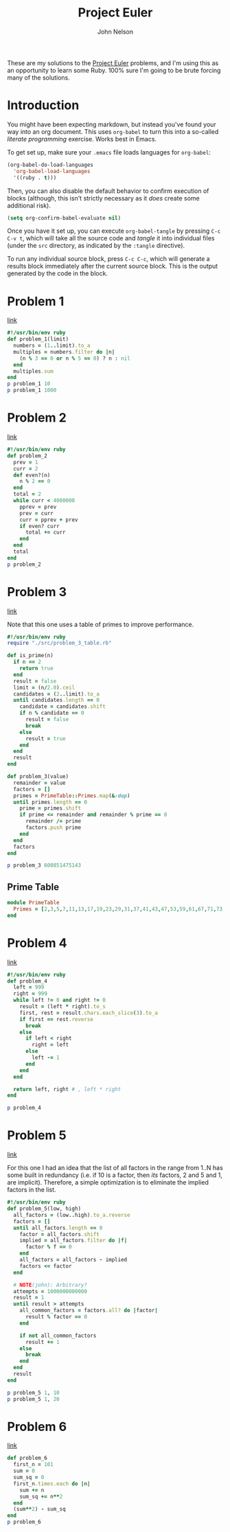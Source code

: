 #+TITLE: Project Euler
#+AUTHOR: John Nelson

These are my solutions to the [[https://projecteuler.net/][Project Euler]] problems, and I'm using this as an opportunity to learn some Ruby. 100% sure I'm going to be brute forcing many of the solutions.

* Introduction
You might have been expecting markdown, but instead you've found your way into an org document. This uses =org-babel= to turn this into a so-called /literate programming/ exercise. Works best in Emacs.

To get set up, make sure your =.emacs= file loads languages for =org-babel=:

#+BEGIN_SRC emacs-lisp
(org-babel-do-load-languages
  'org-babel-load-languages
  '((ruby . t)))
#+END_SRC

Then, you can also disable the default behavior to confirm execution of blocks (although, this isn't strictly necessary as it /does/ create some additional risk).

#+BEGIN_SRC emacs-lisp
(setq org-confirm-babel-evaluate nil)
#+END_SRC

Once you have it set up, you can execute =org-babel-tangle= by pressing =C-c C-v t=, which will take all the source code and /tangle/ it into individual files (under the =src= directory, as indicated by the =:tangle= directive).

To run any individual source block, press =C-c C-c=, which will generate a results block immediately after the current source block. This is the output generated by the code in the block.
* Problem 1
[[https://projecteuler.net/problem=1][link]]

#+name: problem_1
#+BEGIN_SRC ruby :tangle src/problem_1.rb
#!/usr/bin/env ruby
def problem_1(limit)
  numbers = (1..limit).to_a
  multiples = numbers.filter do |n|
    (n % 3 == 0 or n % 5 == 0) ? n : nil
  end
  multiples.sum
end
p problem_1 10
p problem_1 1000
#+END_SRC
* Problem 2
[[https://projecteuler.net/problem=2][link]]

#+name: problem_2
#+BEGIN_SRC ruby :tangle src/problem_2.rb
#!/usr/bin/env ruby
def problem_2
  prev = 1
  curr = 2
  def even?(n)
    n % 2 == 0
  end
  total = 2
  while curr < 4000000
    pprev = prev
    prev = curr
    curr = pprev + prev
    if even? curr
      total += curr
    end
  end
  total
end
p problem_2
#+END_SRC
* Problem 3
[[https://projecteuler.net/problem=3][link]]

Note that this one uses a table of primes to improve performance.

#+name: problem_3
#+BEGIN_SRC ruby :tangle src/problem_3.rb
#!/usr/bin/env ruby
require "./src/problem_3_table.rb"

def is_prime(n)
  if n == 2
    return true
  end
  result = false
  limit = (n/2.0).ceil
  candidates = (2..limit).to_a
  until candidates.length == 0
    candidate = candidates.shift
    if n % candidate == 0
      result = false
      break
    else
      result = true
    end
  end
  result
end

def problem_3(value)
  remainder = value
  factors = []
  primes = PrimeTable::Primes.map(&:dup)
  until primes.length == 0
    prime = primes.shift
    if prime <= remainder and remainder % prime == 0
      remainder /= prime
      factors.push prime
    end
  end
  factors
end

p problem_3 600851475143
#+END_SRC

** Prime Table
#+BEGIN_SRC ruby :tangle src/problem_3_table.rb
module PrimeTable
  Primes = [2,3,5,7,11,13,17,19,23,29,31,37,41,43,47,53,59,61,67,71,73,79,83,89,97,101,103,107,109,113,127,131,137,139,149,151,157,163,167,173,179,181,191,193,197,199,211,223,227,229,233,239,241,251,257,263,269,271,277,281,283,293,307,311,313,317,331,337,347,349,353,359,367,373,379,383,389,397,401,409,419,421,431,433,439,443,449,457,461,463,467,479,487,491,499,503,509,521,523,541,547,557,563,569,571,577,587,593,599,601,607,613,617,619,631,641,643,647,653,659,661,673,677,683,691,701,709,719,727,733,739,743,751,757,761,769,773,787,797,809,811,821,823,827,829,839,853,857,859,863,877,881,883,887,907,911,919,929,937,941,947,953,967,971,977,983,991,997,1009,1013,1019,1021,1031,1033,1039,1049,1051,1061,1063,1069,1087,1091,1093,1097,1103,1109,1117,1123,1129,1151,1153,1163,1171,1181,1187,1193,1201,1213,1217,1223,1229,1231,1237,1249,1259,1277,1279,1283,1289,1291,1297,1301,1303,1307,1319,1321,1327,1361,1367,1373,1381,1399,1409,1423,1427,1429,1433,1439,1447,1451,1453,1459,1471,1481,1483,1487,1489,1493,1499,1511,1523,1531,1543,1549,1553,1559,1567,1571,1579,1583,1597,1601,1607,1609,1613,1619,1621,1627,1637,1657,1663,1667,1669,1693,1697,1699,1709,1721,1723,1733,1741,1747,1753,1759,1777,1783,1787,1789,1801,1811,1823,1831,1847,1861,1867,1871,1873,1877,1879,1889,1901,1907,1913,1931,1933,1949,1951,1973,1979,1987,1993,1997,1999,2003,2011,2017,2027,2029,2039,2053,2063,2069,2081,2083,2087,2089,2099,2111,2113,2129,2131,2137,2141,2143,2153,2161,2179,2203,2207,2213,2221,2237,2239,2243,2251,2267,2269,2273,2281,2287,2293,2297,2309,2311,2333,2339,2341,2347,2351,2357,2371,2377,2381,2383,2389,2393,2399,2411,2417,2423,2437,2441,2447,2459,2467,2473,2477,2503,2521,2531,2539,2543,2549,2551,2557,2579,2591,2593,2609,2617,2621,2633,2647,2657,2659,2663,2671,2677,2683,2687,2689,2693,2699,2707,2711,2713,2719,2729,2731,2741,2749,2753,2767,2777,2789,2791,2797,2801,2803,2819,2833,2837,2843,2851,2857,2861,2879,2887,2897,2903,2909,2917,2927,2939,2953,2957,2963,2969,2971,2999,3001,3011,3019,3023,3037,3041,3049,3061,3067,3079,3083,3089,3109,3119,3121,3137,3163,3167,3169,3181,3187,3191,3203,3209,3217,3221,3229,3251,3253,3257,3259,3271,3299,3301,3307,3313,3319,3323,3329,3331,3343,3347,3359,3361,3371,3373,3389,3391,3407,3413,3433,3449,3457,3461,3463,3467,3469,3491,3499,3511,3517,3527,3529,3533,3539,3541,3547,3557,3559,3571,3581,3583,3593,3607,3613,3617,3623,3631,3637,3643,3659,3671,3673,3677,3691,3697,3701,3709,3719,3727,3733,3739,3761,3767,3769,3779,3793,3797,3803,3821,3823,3833,3847,3851,3853,3863,3877,3881,3889,3907,3911,3917,3919,3923,3929,3931,3943,3947,3967,3989,4001,4003,4007,4013,4019,4021,4027,4049,4051,4057,4073,4079,4091,4093,4099,4111,4127,4129,4133,4139,4153,4157,4159,4177,4201,4211,4217,4219,4229,4231,4241,4243,4253,4259,4261,4271,4273,4283,4289,4297,4327,4337,4339,4349,4357,4363,4373,4391,4397,4409,4421,4423,4441,4447,4451,4457,4463,4481,4483,4493,4507,4513,4517,4519,4523,4547,4549,4561,4567,4583,4591,4597,4603,4621,4637,4639,4643,4649,4651,4657,4663,4673,4679,4691,4703,4721,4723,4729,4733,4751,4759,4783,4787,4789,4793,4799,4801,4813,4817,4831,4861,4871,4877,4889,4903,4909,4919,4931,4933,4937,4943,4951,4957,4967,4969,4973,4987,4993,4999,5003,5009,5011,5021,5023,5039,5051,5059,5077,5081,5087,5099,5101,5107,5113,5119,5147,5153,5167,5171,5179,5189,5197,5209,5227,5231,5233,5237,5261,5273,5279,5281,5297,5303,5309,5323,5333,5347,5351,5381,5387,5393,5399,5407,5413,5417,5419,5431,5437,5441,5443,5449,5471,5477,5479,5483,5501,5503,5507,5519,5521,5527,5531,5557,5563,5569,5573,5581,5591,5623,5639,5641,5647,5651,5653,5657,5659,5669,5683,5689,5693,5701,5711,5717,5737,5741,5743,5749,5779,5783,5791,5801,5807,5813,5821,5827,5839,5843,5849,5851,5857,5861,5867,5869,5879,5881,5897,5903,5923,5927,5939,5953,5981,5987,6007,6011,6029,6037,6043,6047,6053,6067,6073,6079,6089,6091,6101,6113,6121,6131,6133,6143,6151,6163,6173,6197,6199,6203,6211,6217,6221,6229,6247,6257,6263,6269,6271,6277,6287,6299,6301,6311,6317,6323,6329,6337,6343,6353,6359,6361,6367,6373,6379,6389,6397,6421,6427,6449,6451,6469,6473,6481,6491,6521,6529,6547,6551,6553,6563,6569,6571,6577,6581,6599,6607,6619,6637,6653,6659,6661,6673,6679,6689,6691,6701,6703,6709,6719,6733,6737,6761,6763,6779,6781,6791,6793,6803,6823,6827,6829,6833,6841,6857,6863,6869,6871,6883,6899,6907,6911,6917,6947,6949,6959,6961,6967,6971,6977,6983,6991,6997,7001,7013,7019,7027,7039,7043,7057,7069,7079,7103,7109,7121,7127,7129,7151,7159,7177,7187,7193,7207,7211,7213,7219,7229,7237,7243,7247,7253,7283,7297,7307,7309,7321,7331,7333,7349,7351,7369,7393,7411,7417,7433,7451,7457,7459,7477,7481,7487,7489,7499,7507,7517,7523,7529,7537,7541,7547,7549,7559,7561,7573,7577,7583,7589,7591,7603,7607,7621,7639,7643,7649,7669,7673,7681,7687,7691,7699,7703,7717,7723,7727,7741,7753,7757,7759,7789,7793,7817,7823,7829,7841,7853,7867,7873,7877,7879,7883,7901,7907,7919,7927,7933,7937,7949,7951,7963,7993,8009,8011]
end
#+END_SRC
* Problem 4
[[https://projecteuler.net/problem=4][link]]

#+BEGIN_SRC ruby :tangle src/problem_4.rb
#!/usr/bin/env ruby
def problem_4
  left = 999
  right = 999
  while left != 0 and right != 0
    result = (left * right).to_s
    first, rest = result.chars.each_slice(3).to_a
    if first == rest.reverse
      break
    else
      if left < right
        right = left
      else
        left -= 1
      end
    end
  end

  return left, right # , left * right
end

p problem_4
#+END_SRC
* Problem 5
[[https://projecteuler.net/problem=5][link]]

For this one I had an idea that the list of all factors in the range from 1..N has some built in redundancy (i.e. if 10 is a factor, then /its/ factors, 2 and 5 and 1, are implicit). Therefore, a simple optimization is to eliminate the implied factors in the list.

#+BEGIN_SRC ruby :tangle src/problem_5.rb
#!/usr/bin/env ruby
def problem_5(low, high)
  all_factors = (low..high).to_a.reverse
  factors = []
  until all_factors.length == 0
    factor = all_factors.shift
    implied = all_factors.filter do |f|
      factor % f == 0
    end
    all_factors = all_factors - implied
    factors << factor
  end

  # NOTE(john): Arbitrary?
  attempts = 1000000000000
  result = 1
  until result > attempts
    all_common_factors = factors.all? do |factor|
      result % factor == 0
    end

    if not all_common_factors
      result += 1
    else
      break
    end
  end
  result
end

p problem_5 1, 10
p problem_5 1, 20
#+END_SRC
* Problem 6
[[https://projecteuler.net/problem=6][link]]

#+BEGIN_SRC ruby :tangle src/problem_6.rb
def problem_6
  first_n = 101
  sum = 0
  sum_sq = 0
  first_n.times.each do |n|
    sum += n
    sum_sq += n**2
  end
  (sum**2) - sum_sq
end
p problem_6
#+END_SRC
